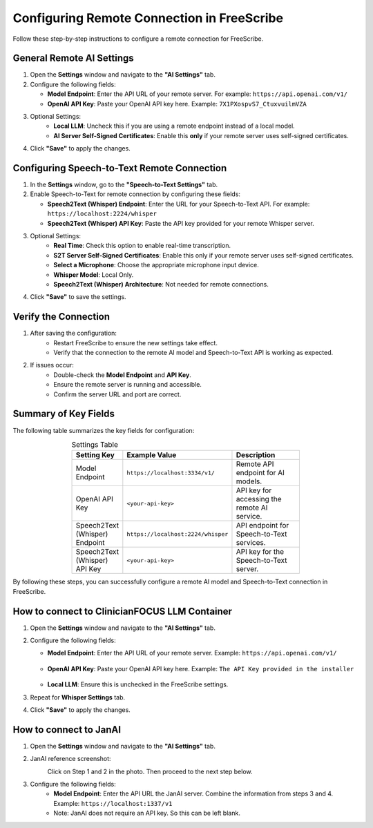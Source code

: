 Configuring Remote Connection in FreeScribe
===========================================

Follow these step-by-step instructions to configure a remote connection for FreeScribe.

General Remote AI Settings
--------------------------

1. Open the **Settings** window and navigate to the **"AI Settings"** tab.
2. Configure the following fields:

   - **Model Endpoint**: Enter the API URL of your remote server. For example:  
     ``https://api.openai.com/v1/``
   - **OpenAI API Key**: Paste your OpenAI API key here.  
     Example:  
     ``7X1PXospvS7_CtuxvuilmVZA``

3. Optional Settings:
    - **Local LLM**: Uncheck this if you are using a remote endpoint instead of a local model.
    - **AI Server Self-Signed Certificates**: Enable this **only** if your remote server uses self-signed certificates.

4. Click **"Save"** to apply the changes.

Configuring Speech-to-Text Remote Connection
--------------------------------------------

1. In the **Settings** window, go to the **"Speech-to-Text Settings"** tab.
2. Enable Speech-to-Text for remote connection by configuring these fields:

   - **Speech2Text (Whisper) Endpoint**: Enter the URL for your Speech-to-Text API. For example:  
     ``https://localhost:2224/whisper``
   - **Speech2Text (Whisper) API Key**: Paste the API key provided for your remote Whisper server.

3. Optional Settings:
    - **Real Time**: Check this option to enable real-time transcription.
    - **S2T Server Self-Signed Certificates**: Enable this only if your remote server uses self-signed certificates.
    - **Select a Microphone**: Choose the appropriate microphone input device.
    - **Whisper Model**: Local Only.
    - **Speech2Text (Whisper) Architecture**: Not needed for remote connections.

4. Click **"Save"** to save the settings.

Verify the Connection
----------------------

1. After saving the configuration:
    - Restart FreeScribe to ensure the new settings take effect.
    - Verify that the connection to the remote AI model and Speech-to-Text API is working as expected.
2. If issues occur:
    - Double-check the **Model Endpoint** and **API Key**.
    - Ensure the remote server is running and accessible.
    - Confirm the server URL and port are correct.

Summary of Key Fields
---------------------

The following table summarizes the key fields for configuration:

.. table:: Settings Table
    :name: tables-grid-example
    :widths: 20, 30, 50
    :class: longtable
    :align: center
    :width: 66%

    +--------------------------------------+--------------------------------------+--------------------------------------------------+
    | **Setting Key**                      | **Example Value**                    | **Description**                                  |
    +--------------------------------------+--------------------------------------+--------------------------------------------------+
    | Model Endpoint                       | ``https://localhost:3334/v1/``       | Remote API endpoint for AI models.               |
    +--------------------------------------+--------------------------------------+--------------------------------------------------+
    | OpenAI API Key                       | ``<your-api-key>``                   | API key for accessing the remote AI service.     |
    +--------------------------------------+--------------------------------------+--------------------------------------------------+
    | Speech2Text (Whisper) Endpoint       | ``https://localhost:2224/whisper``   | API endpoint for Speech-to-Text services.        |
    +--------------------------------------+--------------------------------------+--------------------------------------------------+
    | Speech2Text (Whisper) API Key        | ``<your-api-key>``                   | API key for the Speech-to-Text server.           |
    +--------------------------------------+--------------------------------------+--------------------------------------------------+



By following these steps, you can successfully configure a remote AI model and Speech-to-Text connection in FreeScribe.

How to connect to ClinicianFOCUS LLM Container
----------------------------------------------
1. Open the **Settings** window and navigate to the **"AI Settings"** tab.
2. Configure the following fields:

   - **Model Endpoint**: Enter the API URL of your remote server. 
     Example:  
     ``https://api.openai.com/v1/``

    .. image:: images/installer_llm_endpoint.png
        :width: 600

   - **OpenAI API Key**: Paste your OpenAI API key here.  
     Example:  
     ``The API Key provided in the installer``

    .. image:: images/installer_api_key_highlighted.png
        :width: 600

   - **Local LLM**: Ensure this is unchecked in the FreeScribe settings.

3. Repeat for **Whisper Settings** tab. 
4. Click **"Save"** to apply the changes.

How to connect to JanAI
-----------------------
1. Open the **Settings** window and navigate to the **"AI Settings"** tab.
2. JanAI reference screenshot:
    .. image:: images/jan_ai.png
        :width: 600

    Click on Step 1 and 2 in the photo. Then proceed to the next step below.
3. Configure the following fields:
    - **Model Endpoint**: Enter the API URL the JanAI server. Combine the information from steps 3 and 4.
      Example: ``https://localhost:1337/v1``

    - Note: JanAI does not require an API key. So this can be left blank.